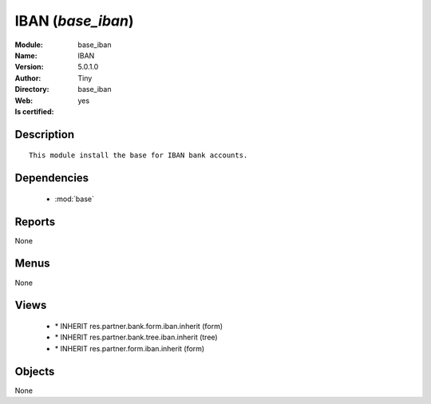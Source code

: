 
.. module:: base_iban
    :synopsis: IBAN (Quality Certified)
    :noindex:
.. 

.. raw:: html

    <link rel="stylesheet" href="../_static/hide_objects_in_sidebar.css" type="text/css" />

    <style>
      div.body p#module-base_iban {
        display: none;
      }
    </style>

IBAN (*base_iban*)
==================
:Module: base_iban
:Name: IBAN
:Version: 5.0.1.0
:Author: Tiny
:Directory: base_iban
:Web: 
:Is certified: yes

Description
-----------

::

  This module install the base for IBAN bank accounts.

Dependencies
------------

 * :mod:`base`

Reports
-------

None


Menus
-------


None


Views
-----

 * \* INHERIT res.partner.bank.form.iban.inherit (form)
 * \* INHERIT res.partner.bank.tree.iban.inherit (tree)
 * \* INHERIT res.partner.form.iban.inherit (form)


Objects
-------

None
